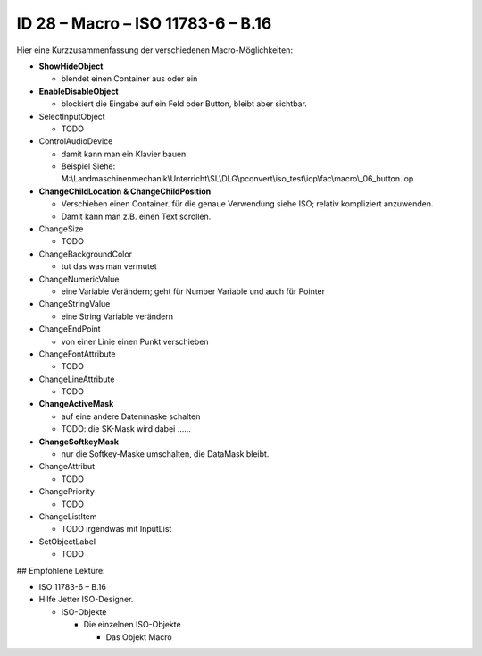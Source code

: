 ID 28 – Macro – ISO 11783-6 – B.16
===================================

.. image:: https://user-images.githubusercontent.com/69573151/95758343-a491f500-0ca8-11eb-8c8a-29371031c94f.png

Hier eine Kurzzusammenfassung der verschiedenen Macro-Möglichkeiten:

*   **ShowHideObject**

    *   blendet einen Container aus oder ein
    
*   **EnableDisableObject**

    *   blockiert die Eingabe auf ein Feld oder Button, bleibt aber sichtbar.
    
*   SelectInputObject

    *   TODO
    
*   ControlAudioDevice

    *   damit kann man ein Klavier bauen.
    
    *   Beispiel Siehe: M:\\Landmaschinenmechanik\\Unterricht\\SL\\DLG\\pconvert\\iso\_test\\iop\\fac\\macro\\\_06\_button.iop
    
*   **ChangeChildLocation & ChangeChildPosition**

    *   Verschieben einen Container. für die genaue Verwendung siehe ISO; relativ kompliziert anzuwenden. 
    
    *   Damit kann man z.B. einen Text scrollen.
    
*   ChangeSize

    *   TODO
    
*   ChangeBackgroundColor

    *   tut das was man vermutet
    
*   ChangeNumericValue

    *   eine Variable Verändern; geht für Number Variable und auch für Pointer
    
*   ChangeStringValue

    *   eine String Variable verändern
    
*   ChangeEndPoint

    *   von einer Linie einen Punkt verschieben
    
*   ChangeFontAttribute

    *   TODO
    
*   ChangeLineAttribute

    *   TODO
    
*   **ChangeActiveMask**

    *   auf eine andere Datenmaske schalten
    
    *   TODO: die SK-Mask wird dabei ......
    
*   **ChangeSoftkeyMask**

    *   nur die Softkey-Maske umschalten, die DataMask bleibt.
    
*   ChangeAttribut

    *   TODO
    
*   ChangePriority

    *   TODO
    
*   ChangeListItem

    *   TODO irgendwas mit InputList
    
*   SetObjectLabel

    *   TODO

## Empfohlene Lektüre:

*   ISO 11783-6 – B.16

*   Hilfe Jetter ISO-Designer.

    *   ISO-Objekte
    
        *   Die einzelnen ISO-Objekte
        
            *   Das Objekt Macro

.. image:: https://user-images.githubusercontent.com/69573151/94601320-9fd64580-0293-11eb-981e-d02cb4d5bc7e.png
